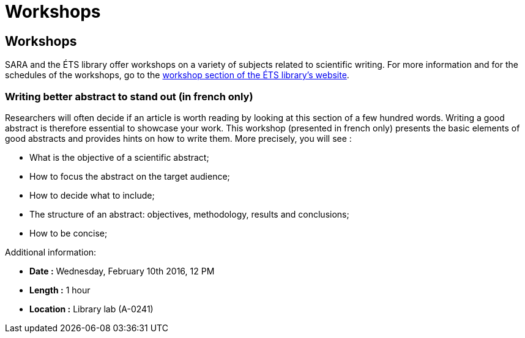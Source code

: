 = Workshops
:awestruct-layout: default
:imagesdir: images

:homepage: http://sara.etsmtl.ca

== Workshops

SARA and the ÉTS library offer workshops on a variety of subjects related to scientific writing. For more information and for the schedules of the workshops, go to the  
link:http://www.etsmtl.ca/Bibliotheque/Aide-et-formation/A-votre-service/Formations[workshop section of the ÉTS library’s website].

=== Writing better abstract to stand out (in french only)

Researchers will often decide if an article is worth reading by looking at this section of a few hundred words. Writing a good abstract is therefore essential to showcase your work. This workshop (presented in french only) presents the basic elements of good abstracts and provides hints on how to write them. More precisely, you will see :

* What is the objective of a scientific abstract;
* How to focus the abstract on the target audience;
* How to decide what to include;
* The structure of an abstract: objectives, methodology, results and conclusions;
* How to be concise;

Additional information:

* *Date :* Wednesday, February 10th 2016, 12 PM
* *Length :* 1 hour
* *Location :* Library lab (A-0241)